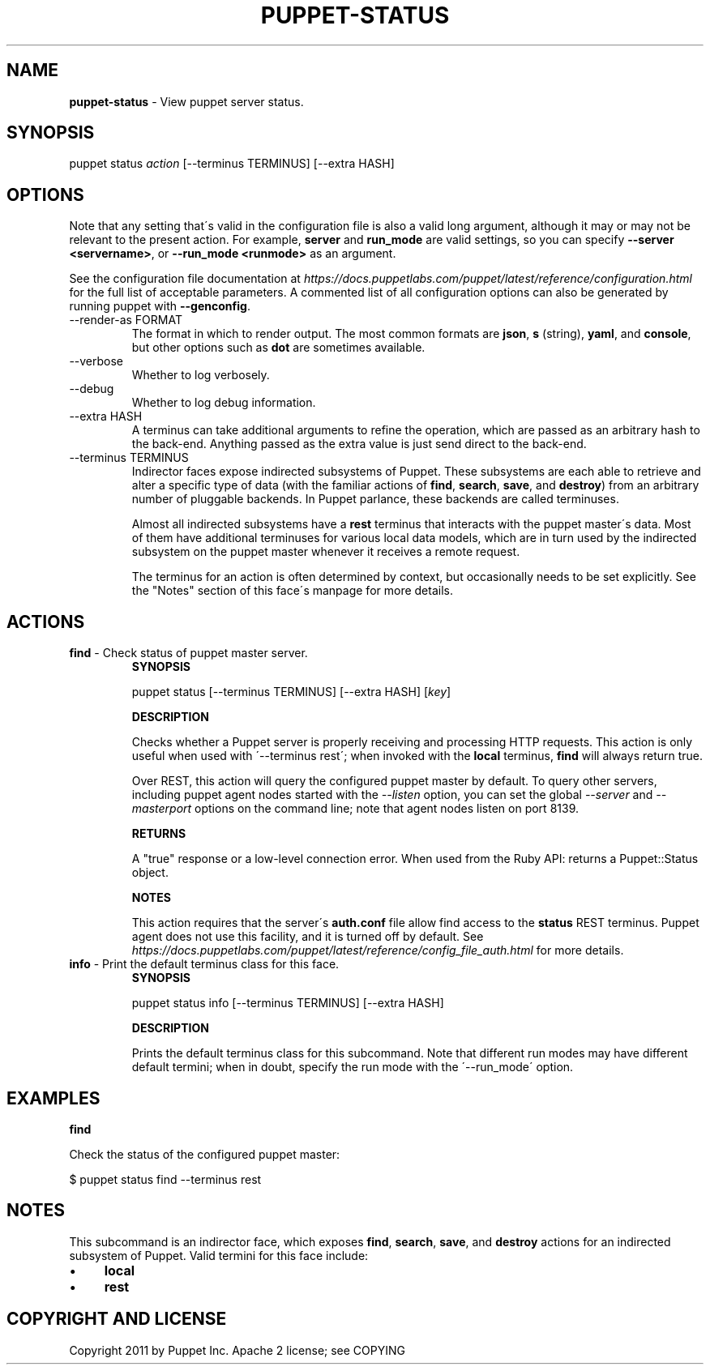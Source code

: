 .\" generated with Ronn/v0.7.3
.\" http://github.com/rtomayko/ronn/tree/0.7.3
.
.TH "PUPPET\-STATUS" "8" "June 2018" "Puppet, Inc." "Puppet manual"
.
.SH "NAME"
\fBpuppet\-status\fR \- View puppet server status\.
.
.SH "SYNOPSIS"
puppet status \fIaction\fR [\-\-terminus TERMINUS] [\-\-extra HASH]
.
.SH "OPTIONS"
Note that any setting that\'s valid in the configuration file is also a valid long argument, although it may or may not be relevant to the present action\. For example, \fBserver\fR and \fBrun_mode\fR are valid settings, so you can specify \fB\-\-server <servername>\fR, or \fB\-\-run_mode <runmode>\fR as an argument\.
.
.P
See the configuration file documentation at \fIhttps://docs\.puppetlabs\.com/puppet/latest/reference/configuration\.html\fR for the full list of acceptable parameters\. A commented list of all configuration options can also be generated by running puppet with \fB\-\-genconfig\fR\.
.
.TP
\-\-render\-as FORMAT
The format in which to render output\. The most common formats are \fBjson\fR, \fBs\fR (string), \fByaml\fR, and \fBconsole\fR, but other options such as \fBdot\fR are sometimes available\.
.
.TP
\-\-verbose
Whether to log verbosely\.
.
.TP
\-\-debug
Whether to log debug information\.
.
.TP
\-\-extra HASH
A terminus can take additional arguments to refine the operation, which are passed as an arbitrary hash to the back\-end\. Anything passed as the extra value is just send direct to the back\-end\.
.
.TP
\-\-terminus TERMINUS
Indirector faces expose indirected subsystems of Puppet\. These subsystems are each able to retrieve and alter a specific type of data (with the familiar actions of \fBfind\fR, \fBsearch\fR, \fBsave\fR, and \fBdestroy\fR) from an arbitrary number of pluggable backends\. In Puppet parlance, these backends are called terminuses\.
.
.IP
Almost all indirected subsystems have a \fBrest\fR terminus that interacts with the puppet master\'s data\. Most of them have additional terminuses for various local data models, which are in turn used by the indirected subsystem on the puppet master whenever it receives a remote request\.
.
.IP
The terminus for an action is often determined by context, but occasionally needs to be set explicitly\. See the "Notes" section of this face\'s manpage for more details\.
.
.SH "ACTIONS"
.
.TP
\fBfind\fR \- Check status of puppet master server\.
\fBSYNOPSIS\fR
.
.IP
puppet status [\-\-terminus TERMINUS] [\-\-extra HASH] [\fIkey\fR]
.
.IP
\fBDESCRIPTION\fR
.
.IP
Checks whether a Puppet server is properly receiving and processing HTTP requests\. This action is only useful when used with \'\-\-terminus rest\'; when invoked with the \fBlocal\fR terminus, \fBfind\fR will always return true\.
.
.IP
Over REST, this action will query the configured puppet master by default\. To query other servers, including puppet agent nodes started with the \fI\-\-listen\fR option, you can set the global \fI\-\-server\fR and \fI\-\-masterport\fR options on the command line; note that agent nodes listen on port 8139\.
.
.IP
\fBRETURNS\fR
.
.IP
A "true" response or a low\-level connection error\. When used from the Ruby API: returns a Puppet::Status object\.
.
.IP
\fBNOTES\fR
.
.IP
This action requires that the server\'s \fBauth\.conf\fR file allow find access to the \fBstatus\fR REST terminus\. Puppet agent does not use this facility, and it is turned off by default\. See \fIhttps://docs\.puppetlabs\.com/puppet/latest/reference/config_file_auth\.html\fR for more details\.
.
.TP
\fBinfo\fR \- Print the default terminus class for this face\.
\fBSYNOPSIS\fR
.
.IP
puppet status info [\-\-terminus TERMINUS] [\-\-extra HASH]
.
.IP
\fBDESCRIPTION\fR
.
.IP
Prints the default terminus class for this subcommand\. Note that different run modes may have different default termini; when in doubt, specify the run mode with the \'\-\-run_mode\' option\.
.
.SH "EXAMPLES"
\fBfind\fR
.
.P
Check the status of the configured puppet master:
.
.P
$ puppet status find \-\-terminus rest
.
.SH "NOTES"
This subcommand is an indirector face, which exposes \fBfind\fR, \fBsearch\fR, \fBsave\fR, and \fBdestroy\fR actions for an indirected subsystem of Puppet\. Valid termini for this face include:
.
.IP "\(bu" 4
\fBlocal\fR
.
.IP "\(bu" 4
\fBrest\fR
.
.IP "" 0
.
.SH "COPYRIGHT AND LICENSE"
Copyright 2011 by Puppet Inc\. Apache 2 license; see COPYING
